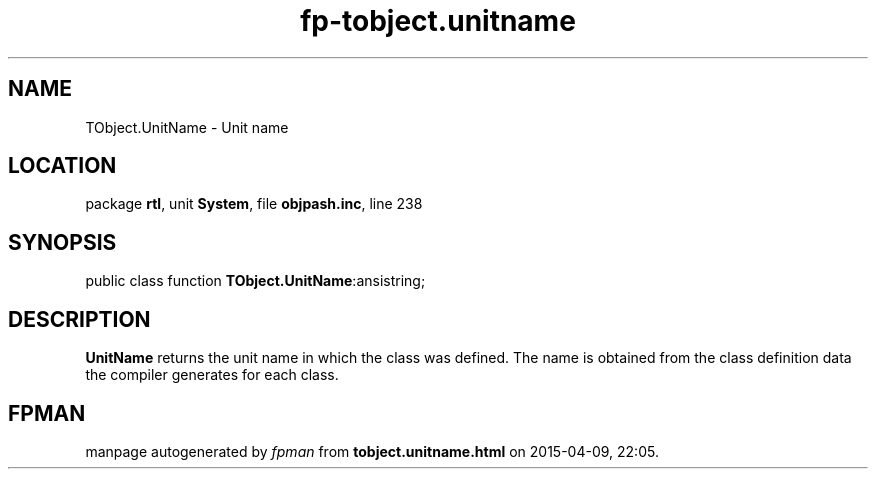 .\" file autogenerated by fpman
.TH "fp-tobject.unitname" 3 "2014-03-14" "fpman" "Free Pascal Programmer's Manual"
.SH NAME
TObject.UnitName - Unit name
.SH LOCATION
package \fBrtl\fR, unit \fBSystem\fR, file \fBobjpash.inc\fR, line 238
.SH SYNOPSIS
public class function \fBTObject.UnitName\fR:ansistring;
.SH DESCRIPTION
\fBUnitName\fR returns the unit name in which the class was defined. The name is obtained from the class definition data the compiler generates for each class.


.SH FPMAN
manpage autogenerated by \fIfpman\fR from \fBtobject.unitname.html\fR on 2015-04-09, 22:05.

